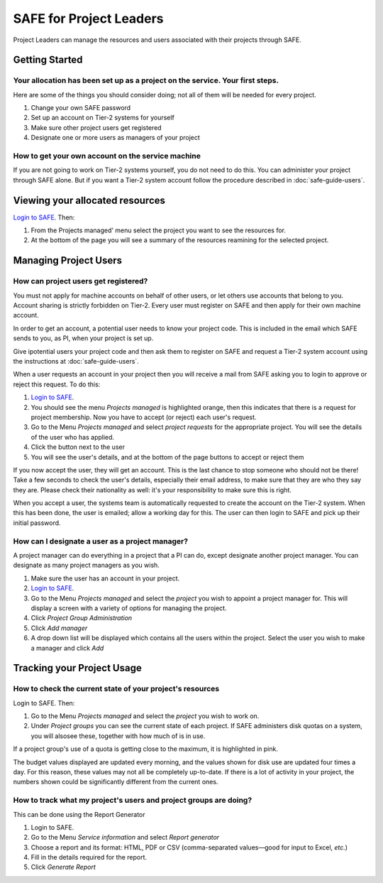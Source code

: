 SAFE for Project Leaders
========================

Project Leaders can manage the resources and users associated with 
their projects through SAFE.

Getting Started
---------------

Your allocation has been set up as a project on the service. Your first steps.
~~~~~~~~~~~~~~~~~~~~~~~~~~~~~~~~~~~~~~~~~~~~~~~~~~~~~~~~~~~~~~~~~~~~~~~~~~~~~~

Here are some of the things you should consider doing; not all of them
will be needed for every project.

#. Change your own SAFE password
#. Set up an account on Tier-2 systems for yourself
#. Make sure other project users get registered
#. Designate one or more users as managers of your project

How to get your own account on the service machine
~~~~~~~~~~~~~~~~~~~~~~~~~~~~~~~~~~~~~~~~~~~~~~~~~~

If you are not going to work on Tier-2 systems yourself, you do not need to
do this. You can administer your project through SAFE alone. But if you
want a Tier-2 system account follow the procedure described in
:doc:`safe-guide-users`.

Viewing your allocated resources
--------------------------------

`Login to SAFE <https://www.archer.ac.uk/tier2/>`__. Then:

#. From the Projects managed' menu select the project you want
   to see the resources for.
#. At the bottom of the page you will see a summary of the resources
   reamining for the selected project.

Managing Project Users
----------------------

How can project users get registered?
~~~~~~~~~~~~~~~~~~~~~~~~~~~~~~~~~~~~~

You must not apply for machine accounts on behalf of other users, or let
others use accounts that belong to you. Account sharing is strictly
forbidden on Tier-2. Every user must register on
SAFE and then apply for their own machine account.

In order to get an account, a potential user needs to know your project
code. This is included in the email which SAFE sends to you, as PI, when
your project is set up.

Give ipotential users your project code and then ask them to register
on SAFE and request a Tier-2 system account using the instructions at :doc:`safe-guide-users`.

When a user requests an account in your project then you will receive a 
mail from SAFE asking you to login to approve or reject this request.
To do this:

#. `Login to SAFE <https://www.archer.ac.uk/tier2/>`__.
#. You should see the menu *Projects managed* is highlighted orange,
   then this indicates that there is a request for project membership.
   Now you have to accept (or reject) each user's request.
#. Go to the Menu *Projects managed* and select *project requests* for
   the appropriate project. You will see the details of the user who has applied.
#. Click the button next to the user
#. You will see the user's details, and at the bottom of the page
   buttons to accept or reject them

If you now accept the user, they will get an account. This is the last
chance to stop someone who should not be there! Take a few seconds to
check the user's details, especially their email address, to make sure
that they are who they say they are. Please check their nationality as
well: it's your responsibility to make sure this is right.

When you accept a user, the systems team is automatically requested to
create the account on the Tier-2 system. When this has been done, the
user is emailed; allow a working day for this. The user can then login
to SAFE and pick up their initial password.

How can I designate a user as a project manager?
~~~~~~~~~~~~~~~~~~~~~~~~~~~~~~~~~~~~~~~~~~~~~~~~

A project manager can do everything in a project that a PI can do,
except designate another project manager. You can designate as many
project managers as you wish.

#. Make sure the user has an account in your project.
#. `Login to SAFE <https://www.archer.ac.uk/tier2/>`__.
#. Go to the Menu *Projects managed* and select the *project* you wish
   to appoint a project manager for. This will display a screen with a
   variety of options for managing the project.
#. Click *Project Group Administration*
#. Click *Add manager*
#. A drop down list will be displayed which contains all the users
   within the project. Select the user you wish to make a manager and
   click *Add*

Tracking your Project Usage
---------------------------

How to check the current state of your project's resources
~~~~~~~~~~~~~~~~~~~~~~~~~~~~~~~~~~~~~~~~~~~~~~~~~~~~~~~~~~

Login to SAFE. Then:

#. Go to the Menu *Projects managed* and select the *project* you wish
   to work on.
#. Under *Project groups* you can see the current state of each project.
   If SAFE administers disk quotas on a system, you will alsosee these, together
   with how much of is in use.

If a project group's use of a quota is getting close to the maximum, it
is highlighted in pink.

The budget values displayed are updated every morning, and the values
shown for disk use are updated four times a day. For this reason, these
values may not all be completely up-to-date. If there is a lot of
activity in your project, the numbers shown could be significantly
different from the current ones.

How to track what my project's users and project groups are doing?
~~~~~~~~~~~~~~~~~~~~~~~~~~~~~~~~~~~~~~~~~~~~~~~~~~~~~~~~~~~~~~~~~~

This can be done using the Report Generator

#. Login to SAFE.
#. Go to the Menu *Service information* and select *Report generator*
#. Choose a report and its format: HTML, PDF or CSV (comma-separated values—good
   for input to Excel, *etc.*)
#. Fill in the details required for the report.
#. Click *Generate Report*

